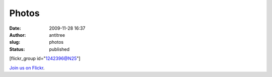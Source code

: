 Photos
######
:date: 2009-11-28 16:37
:author: antitree
:slug: photos
:status: published

[flickr\_group id="1242396@N25"]

`Join us on Flickr <http://www.flickr.com/groups/interlock_roc/>`__.
